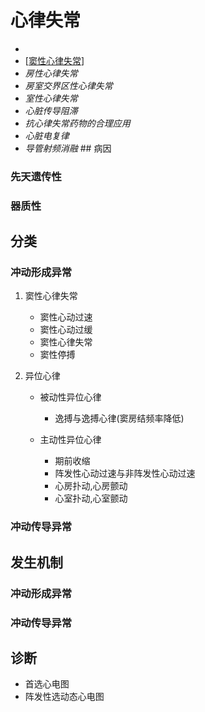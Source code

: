 * 心律失常
  :PROPERTIES:
  :CUSTOM_ID: 心律失常
  :ID:       20211122T213535.429945
  :END:

- [[file:Attachments/2021-10-18-12-29-17.png]]
- [[[#窦性心律失常][窦性心律失常]]]
- [[房性心律失常]]
- [[房室交界区性心律失常]]
- [[室性心律失常]]
- [[心脏传导阻滞]]
- [[抗心律失常药物的合理应用]]
- [[心脏电复律]]
- [[导管射频消融]] ## 病因

*** 先天遗传性
    :PROPERTIES:
    :CUSTOM_ID: 先天遗传性
    :END:
*** 器质性
    :PROPERTIES:
    :CUSTOM_ID: 器质性
    :END:
** 分类
   :PROPERTIES:
   :CUSTOM_ID: 分类
   :END:
*** 冲动形成异常
    :PROPERTIES:
    :CUSTOM_ID: 冲动形成异常
    :END:
**** 窦性心律失常
     :PROPERTIES:
     :CUSTOM_ID: 窦性心律失常
     :END:

- 窦性心动过速
- 窦性心动过缓
- 窦性心律失常
- 窦性停搏

**** 异位心律
     :PROPERTIES:
     :CUSTOM_ID: 异位心律
     :END:

- 被动性异位心律

  - 逸搏与逸搏心律(窦房结频率降低)

- 主动性异位心律

  - 期前收缩
  - 阵发性心动过速与非阵发性心动过速
  - 心房扑动,心房颤动
  - 心室扑动,心室颤动

*** 冲动传导异常
    :PROPERTIES:
    :CUSTOM_ID: 冲动传导异常
    :END:
** 发生机制
   :PROPERTIES:
   :CUSTOM_ID: 发生机制
   :END:
*** 冲动形成异常
    :PROPERTIES:
    :CUSTOM_ID: 冲动形成异常-1
    :END:
*** 冲动传导异常
    :PROPERTIES:
    :CUSTOM_ID: 冲动传导异常-1
    :END:
** 诊断
   :PROPERTIES:
   :CUSTOM_ID: 诊断
   :END:

- 首选心电图
- 阵发性选动态心电图
